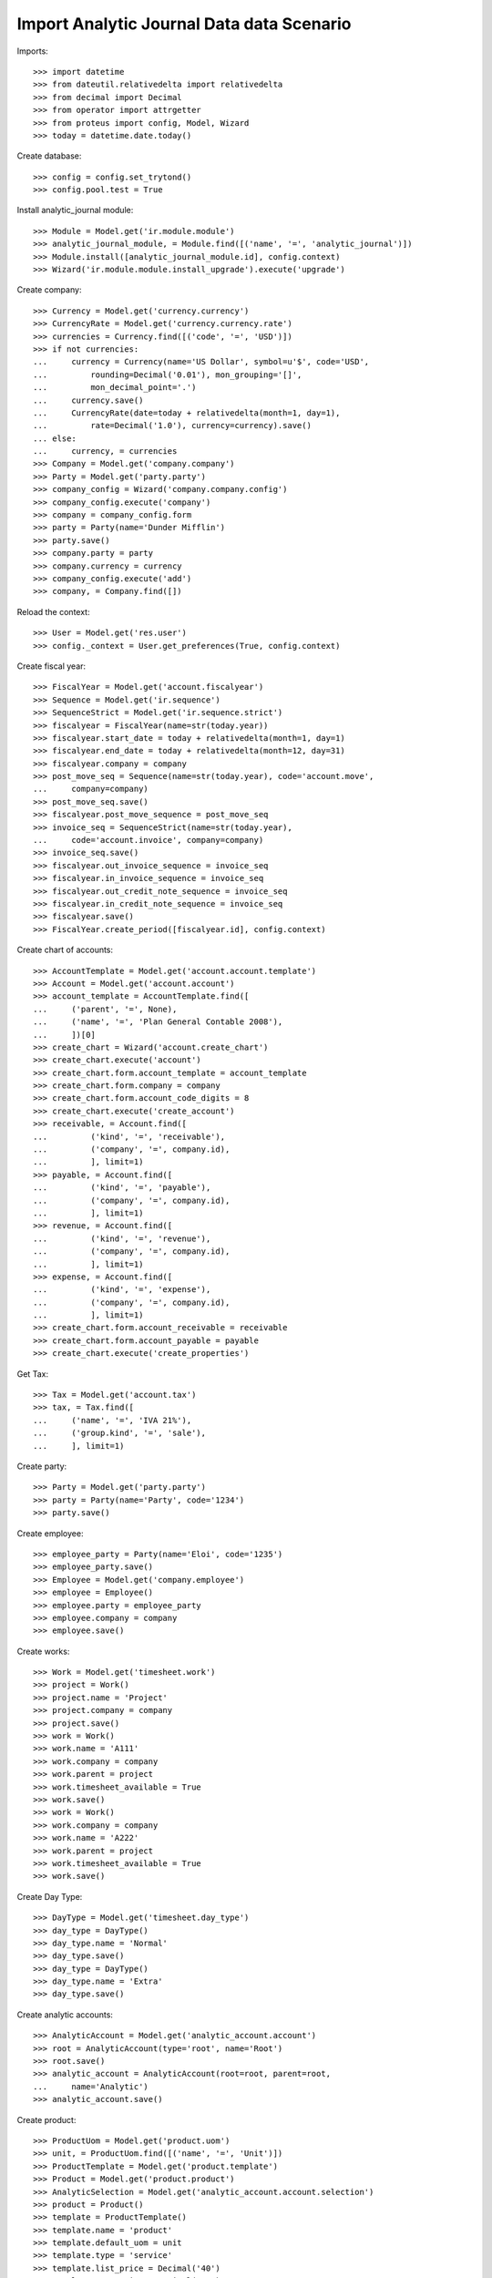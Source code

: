 ==========================================
Import Analytic Journal Data data Scenario
==========================================

Imports::

    >>> import datetime
    >>> from dateutil.relativedelta import relativedelta
    >>> from decimal import Decimal
    >>> from operator import attrgetter
    >>> from proteus import config, Model, Wizard
    >>> today = datetime.date.today()

Create database::

    >>> config = config.set_trytond()
    >>> config.pool.test = True

Install analytic_journal module::

    >>> Module = Model.get('ir.module.module')
    >>> analytic_journal_module, = Module.find([('name', '=', 'analytic_journal')])
    >>> Module.install([analytic_journal_module.id], config.context)
    >>> Wizard('ir.module.module.install_upgrade').execute('upgrade')

Create company::

    >>> Currency = Model.get('currency.currency')
    >>> CurrencyRate = Model.get('currency.currency.rate')
    >>> currencies = Currency.find([('code', '=', 'USD')])
    >>> if not currencies:
    ...     currency = Currency(name='US Dollar', symbol=u'$', code='USD',
    ...         rounding=Decimal('0.01'), mon_grouping='[]',
    ...         mon_decimal_point='.')
    ...     currency.save()
    ...     CurrencyRate(date=today + relativedelta(month=1, day=1),
    ...         rate=Decimal('1.0'), currency=currency).save()
    ... else:
    ...     currency, = currencies
    >>> Company = Model.get('company.company')
    >>> Party = Model.get('party.party')
    >>> company_config = Wizard('company.company.config')
    >>> company_config.execute('company')
    >>> company = company_config.form
    >>> party = Party(name='Dunder Mifflin')
    >>> party.save()
    >>> company.party = party
    >>> company.currency = currency
    >>> company_config.execute('add')
    >>> company, = Company.find([])

Reload the context::

    >>> User = Model.get('res.user')
    >>> config._context = User.get_preferences(True, config.context)

Create fiscal year::

    >>> FiscalYear = Model.get('account.fiscalyear')
    >>> Sequence = Model.get('ir.sequence')
    >>> SequenceStrict = Model.get('ir.sequence.strict')
    >>> fiscalyear = FiscalYear(name=str(today.year))
    >>> fiscalyear.start_date = today + relativedelta(month=1, day=1)
    >>> fiscalyear.end_date = today + relativedelta(month=12, day=31)
    >>> fiscalyear.company = company
    >>> post_move_seq = Sequence(name=str(today.year), code='account.move',
    ...     company=company)
    >>> post_move_seq.save()
    >>> fiscalyear.post_move_sequence = post_move_seq
    >>> invoice_seq = SequenceStrict(name=str(today.year),
    ...     code='account.invoice', company=company)
    >>> invoice_seq.save()
    >>> fiscalyear.out_invoice_sequence = invoice_seq
    >>> fiscalyear.in_invoice_sequence = invoice_seq
    >>> fiscalyear.out_credit_note_sequence = invoice_seq
    >>> fiscalyear.in_credit_note_sequence = invoice_seq
    >>> fiscalyear.save()
    >>> FiscalYear.create_period([fiscalyear.id], config.context)

Create chart of accounts::

    >>> AccountTemplate = Model.get('account.account.template')
    >>> Account = Model.get('account.account')
    >>> account_template = AccountTemplate.find([
    ...     ('parent', '=', None),
    ...     ('name', '=', 'Plan General Contable 2008'),
    ...     ])[0]
    >>> create_chart = Wizard('account.create_chart')
    >>> create_chart.execute('account')
    >>> create_chart.form.account_template = account_template
    >>> create_chart.form.company = company
    >>> create_chart.form.account_code_digits = 8
    >>> create_chart.execute('create_account')
    >>> receivable, = Account.find([
    ...         ('kind', '=', 'receivable'),
    ...         ('company', '=', company.id),
    ...         ], limit=1)
    >>> payable, = Account.find([
    ...         ('kind', '=', 'payable'),
    ...         ('company', '=', company.id),
    ...         ], limit=1)
    >>> revenue, = Account.find([
    ...         ('kind', '=', 'revenue'),
    ...         ('company', '=', company.id),
    ...         ], limit=1)
    >>> expense, = Account.find([
    ...         ('kind', '=', 'expense'),
    ...         ('company', '=', company.id),
    ...         ], limit=1)
    >>> create_chart.form.account_receivable = receivable
    >>> create_chart.form.account_payable = payable
    >>> create_chart.execute('create_properties')

Get Tax::

    >>> Tax = Model.get('account.tax')
    >>> tax, = Tax.find([
    ...     ('name', '=', 'IVA 21%'),
    ...     ('group.kind', '=', 'sale'),
    ...     ], limit=1)

Create party::

    >>> Party = Model.get('party.party')
    >>> party = Party(name='Party', code='1234')
    >>> party.save()

Create employee::

    >>> employee_party = Party(name='Eloi', code='1235')
    >>> employee_party.save()
    >>> Employee = Model.get('company.employee')
    >>> employee = Employee()
    >>> employee.party = employee_party
    >>> employee.company = company
    >>> employee.save()

Create works::

    >>> Work = Model.get('timesheet.work')
    >>> project = Work()
    >>> project.name = 'Project'
    >>> project.company = company
    >>> project.save()
    >>> work = Work()
    >>> work.name = 'A111'
    >>> work.company = company
    >>> work.parent = project
    >>> work.timesheet_available = True
    >>> work.save()
    >>> work = Work()
    >>> work.company = company
    >>> work.name = 'A222'
    >>> work.parent = project
    >>> work.timesheet_available = True
    >>> work.save()

Create Day Type::

    >>> DayType = Model.get('timesheet.day_type')
    >>> day_type = DayType()
    >>> day_type.name = 'Normal'
    >>> day_type.save()
    >>> day_type = DayType()
    >>> day_type.name = 'Extra'
    >>> day_type.save()

Create analytic accounts::

    >>> AnalyticAccount = Model.get('analytic_account.account')
    >>> root = AnalyticAccount(type='root', name='Root')
    >>> root.save()
    >>> analytic_account = AnalyticAccount(root=root, parent=root,
    ...     name='Analytic')
    >>> analytic_account.save()

Create product::

    >>> ProductUom = Model.get('product.uom')
    >>> unit, = ProductUom.find([('name', '=', 'Unit')])
    >>> ProductTemplate = Model.get('product.template')
    >>> Product = Model.get('product.product')
    >>> AnalyticSelection = Model.get('analytic_account.account.selection')
    >>> product = Product()
    >>> template = ProductTemplate()
    >>> template.name = 'product'
    >>> template.default_uom = unit
    >>> template.type = 'service'
    >>> template.list_price = Decimal('40')
    >>> template.cost_price = Decimal('25')
    >>> template.account_expense = expense
    >>> template.account_revenue = revenue
    >>> analytic_selection = AnalyticSelection()
    >>> analytic_selection.accounts.append(analytic_account)
    >>> analytic_selection.save()
    >>> template.analytic_accounts = analytic_selection
    >>> template.customer_taxes.append(tax)
    >>> template.save()
    >>> product.template = template
    >>> product.code = 'P1'
    >>> product.save()

Create payment term::

    >>> PaymentTerm = Model.get('account.invoice.payment_term')
    >>> PaymentTermLine = Model.get('account.invoice.payment_term.line')
    >>> payment_term = PaymentTerm(name='Term')
    >>> payment_term_line = PaymentTermLine(type='percent', days=20,
    ...     percentage=Decimal(50))
    >>> payment_term.lines.append(payment_term_line)
    >>> payment_term_line = PaymentTermLine(type='remainder', days=40)
    >>> payment_term.lines.append(payment_term_line)
    >>> payment_term.save()

Create a shipment::

    >>> Shipment = Model.get('catimatge.shipment')
    >>> shipment = Shipment()
    >>> shipment.identifier = '1a'
    >>> shipment.customer_code = '1234'
    >>> shipment.work_code = 'A222'
    >>> shipment.delivery_note = 'C1234'
    >>> shipment.date = today
    >>> shipment.reference = 'P1'
    >>> shipment.record_count = 3
    >>> shipment.save()

Find relations::

    >>> find_relations = Wizard('catimatge.shipment.find_relations', [shipment])
    >>> find_relations.execute('find_relations')
    >>> shipment.product == product
    True
    >>> shipment.party == party
    True

Create invoice::

    >>> find_relations = Wizard('catimatge.shipment.create_invoices', [shipment])
    >>> find_relations.execute('invoices')
    >>> invoice_line, = shipment.invoice_lines
    >>> invoice_line.product == product
    True
    >>> invoice_line.party == party
    True
    >>> invoice_line.quantity
    3.0
    >>> invoice_line.unit_price
    Decimal('40.00000000')
    >>> invoice_line.analytic_accounts.accounts == [analytic_account]
    True

Try to invoice a shipment wihtout related product::

    >>> Shipment = Model.get('catimatge.shipment')
    >>> shipment = Shipment()
    >>> shipment.identifier = '1a'
    >>> shipment.customer_code = '1234'
    >>> shipment.work_code = 'A222'
    >>> shipment.delivery_note = 'C1234'
    >>> shipment.date = today
    >>> shipment.reference = 'P1'
    >>> shipment.record_count = 3
    >>> shipment.save()
    >>> shipment.click('invoice')
    Traceback (most recent call last):
        ...
    UserError: ('UserError', (u'Shipment "1a" has no party set but it is required to invoice it.', ''))
    >>> shipment.party = party
    >>> shipment.click('invoice')
    Traceback (most recent call last):
        ...
    UserError: ('UserError', (u'Shipment "1a" has no product set but it is required to invoice it.', ''))
    >>> shipment.product = product
    >>> shipment.click('invoice')

Create a timesheet::

    >>> Timesheet = Model.get('catimatge.timesheet')
    >>> timesheet = Timesheet()
    >>> timesheet.identifier = '22abc'
    >>> timesheet.headquarter = 'Sabadell'
    >>> timesheet.username = 'Eloi'
    >>> timesheet.start = datetime.datetime.combine(
    ...     today, datetime.time(10, 0, 0))
    >>> timesheet.end = datetime.datetime.combine(
    ...     today, datetime.time(12, 20, 0))
    >>> timesheet.work_code = 'A222'
    >>> timesheet.work_day_type = 'Extra'
    >>> timesheet.operation_type = 'Change piece'
    >>> timesheet.record_count = 3
    >>> timesheet.save()

Find relations::

    >>> find_relations = Wizard('catimatge.timesheet.find_relations',
    ...     [timesheet])
    >>> find_relations.execute('find_relations')
    >>> timesheet.reload()
    >>> timesheet.employee == employee
    True
    >>> timesheet.work.name
    u'A222'
    >>> timesheet.day_type.name
    u'Extra'

Create lines::

    >>> create_lines = Wizard('catimatge.timesheet.create_lines', [timesheet])
    >>> create_lines.execute('create_lines')
    >>> timesheet.reload()
    >>> len(timesheet.timesheet_lines)
    1

